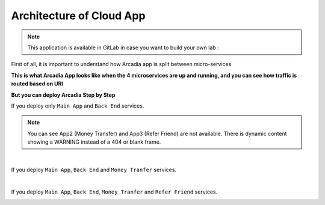 Architecture of Cloud App
#########################

.. note:: This application is available in GitLab in case you want to build your own lab : 

First of all, it is important to understand how Arcadia app is split between micro-services


**This is what Arcadia App looks like when the 4 microservices are up and running, and you can see how traffic is routed based on URI**

.. image:: ../pictures/module1/arcadia-api.png
   :align: center

**But you can deploy Arcadia Step by Step**

If you deploy only ``Main App`` and ``Back End`` services.

.. image:: ../pictures/module1/MainApp.png
   :align: center

.. note:: You can see App2 (Money Transfer) and App3 (Refer Friend) are not available. There is dynamic content showing a WARNING instead of a 404 or blank frame.

|

If you deploy ``Main App``, ``Back End`` and ``Money Tranfer`` services.

.. image:: ../pictures/module1/app2.png
   :align: center

|

If you deploy ``Main App``, ``Back End``, ``Money Tranfer`` and ``Refer Friend`` services.

.. image:: ../pictures/module1/app3.png
   :align: center